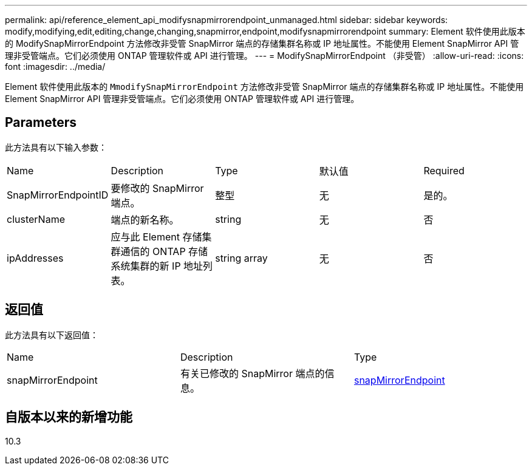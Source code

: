 ---
permalink: api/reference_element_api_modifysnapmirrorendpoint_unmanaged.html 
sidebar: sidebar 
keywords: modify,modifying,edit,editing,change,changing,snapmirror,endpoint,modifysnapmirrorendpoint 
summary: Element 软件使用此版本的 ModifySnapMirrorEndpoint 方法修改非受管 SnapMirror 端点的存储集群名称或 IP 地址属性。不能使用 Element SnapMirror API 管理非受管端点。它们必须使用 ONTAP 管理软件或 API 进行管理。 
---
= ModifySnapMirrorEndpoint （非受管）
:allow-uri-read: 
:icons: font
:imagesdir: ../media/


[role="lead"]
Element 软件使用此版本的 `MmodifySnapMirrorEndpoint` 方法修改非受管 SnapMirror 端点的存储集群名称或 IP 地址属性。不能使用 Element SnapMirror API 管理非受管端点。它们必须使用 ONTAP 管理软件或 API 进行管理。



== Parameters

此方法具有以下输入参数：

|===


| Name | Description | Type | 默认值 | Required 


 a| 
SnapMirrorEndpointID
 a| 
要修改的 SnapMirror 端点。
 a| 
整型
 a| 
无
 a| 
是的。



 a| 
clusterName
 a| 
端点的新名称。
 a| 
string
 a| 
无
 a| 
否



 a| 
ipAddresses
 a| 
应与此 Element 存储集群通信的 ONTAP 存储系统集群的新 IP 地址列表。
 a| 
string array
 a| 
无
 a| 
否

|===


== 返回值

此方法具有以下返回值：

|===


| Name | Description | Type 


 a| 
snapMirrorEndpoint
 a| 
有关已修改的 SnapMirror 端点的信息。
 a| 
xref:reference_element_api_snapmirrorendpoint.adoc[snapMirrorEndpoint]

|===


== 自版本以来的新增功能

10.3
